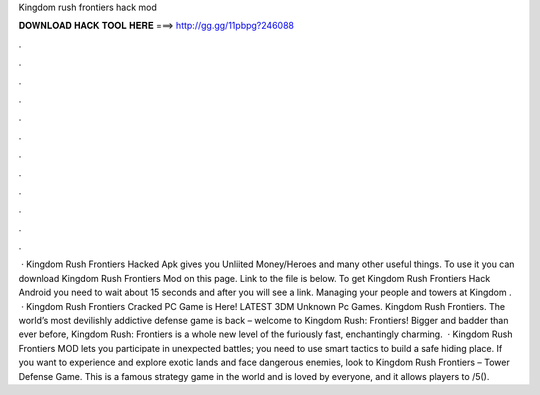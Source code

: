 Kingdom rush frontiers hack mod

𝐃𝐎𝐖𝐍𝐋𝐎𝐀𝐃 𝐇𝐀𝐂𝐊 𝐓𝐎𝐎𝐋 𝐇𝐄𝐑𝐄 ===> http://gg.gg/11pbpg?246088

.

.

.

.

.

.

.

.

.

.

.

.

 · Kingdom Rush Frontiers Hacked Apk gives you Unliited Money/Heroes and many other useful things. To use it you can download Kingdom Rush Frontiers Mod on this page. Link to the file is below. To get Kingdom Rush Frontiers Hack Android you need to wait about 15 seconds and after you will see a link. Managing your people and towers at Kingdom .  · Kingdom Rush Frontiers Cracked PC Game is Here! LATEST 3DM Unknown Pc Games. Kingdom Rush Frontiers. The world’s most devilishly addictive defense game is back – welcome to Kingdom Rush: Frontiers! Bigger and badder than ever before, Kingdom Rush: Frontiers is a whole new level of the furiously fast, enchantingly charming.  · Kingdom Rush Frontiers MOD lets you participate in unexpected battles; you need to use smart tactics to build a safe hiding place. If you want to experience and explore exotic lands and face dangerous enemies, look to Kingdom Rush Frontiers – Tower Defense Game. This is a famous strategy game in the world and is loved by everyone, and it allows players to /5().